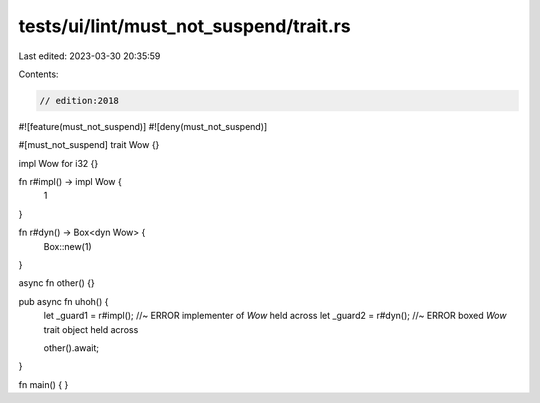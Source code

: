 tests/ui/lint/must_not_suspend/trait.rs
=======================================

Last edited: 2023-03-30 20:35:59

Contents:

.. code-block:: rs

    // edition:2018
#![feature(must_not_suspend)]
#![deny(must_not_suspend)]

#[must_not_suspend]
trait Wow {}

impl Wow for i32 {}

fn r#impl() -> impl Wow {
    1
}

fn r#dyn() -> Box<dyn Wow> {
    Box::new(1)
}

async fn other() {}

pub async fn uhoh() {
    let _guard1 = r#impl(); //~ ERROR implementer of `Wow` held across
    let _guard2 = r#dyn(); //~ ERROR boxed `Wow` trait object held across

    other().await;
}

fn main() {
}


